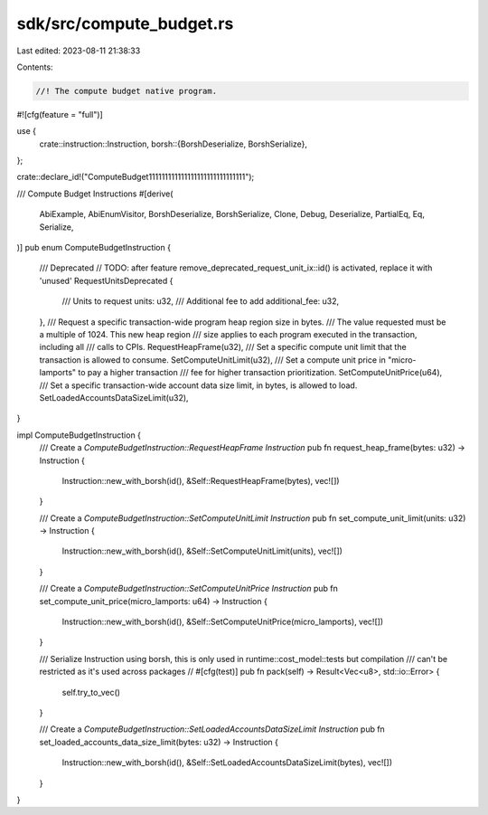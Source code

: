 sdk/src/compute_budget.rs
=========================

Last edited: 2023-08-11 21:38:33

Contents:

.. code-block:: rs

    //! The compute budget native program.

#![cfg(feature = "full")]

use {
    crate::instruction::Instruction,
    borsh::{BorshDeserialize, BorshSerialize},
};

crate::declare_id!("ComputeBudget111111111111111111111111111111");

/// Compute Budget Instructions
#[derive(
    AbiExample,
    AbiEnumVisitor,
    BorshDeserialize,
    BorshSerialize,
    Clone,
    Debug,
    Deserialize,
    PartialEq,
    Eq,
    Serialize,
)]
pub enum ComputeBudgetInstruction {
    /// Deprecated
    // TODO: after feature remove_deprecated_request_unit_ix::id() is activated, replace it with 'unused'
    RequestUnitsDeprecated {
        /// Units to request
        units: u32,
        /// Additional fee to add
        additional_fee: u32,
    },
    /// Request a specific transaction-wide program heap region size in bytes.
    /// The value requested must be a multiple of 1024. This new heap region
    /// size applies to each program executed in the transaction, including all
    /// calls to CPIs.
    RequestHeapFrame(u32),
    /// Set a specific compute unit limit that the transaction is allowed to consume.
    SetComputeUnitLimit(u32),
    /// Set a compute unit price in "micro-lamports" to pay a higher transaction
    /// fee for higher transaction prioritization.
    SetComputeUnitPrice(u64),
    /// Set a specific transaction-wide account data size limit, in bytes, is allowed to load.
    SetLoadedAccountsDataSizeLimit(u32),
}

impl ComputeBudgetInstruction {
    /// Create a `ComputeBudgetInstruction::RequestHeapFrame` `Instruction`
    pub fn request_heap_frame(bytes: u32) -> Instruction {
        Instruction::new_with_borsh(id(), &Self::RequestHeapFrame(bytes), vec![])
    }

    /// Create a `ComputeBudgetInstruction::SetComputeUnitLimit` `Instruction`
    pub fn set_compute_unit_limit(units: u32) -> Instruction {
        Instruction::new_with_borsh(id(), &Self::SetComputeUnitLimit(units), vec![])
    }

    /// Create a `ComputeBudgetInstruction::SetComputeUnitPrice` `Instruction`
    pub fn set_compute_unit_price(micro_lamports: u64) -> Instruction {
        Instruction::new_with_borsh(id(), &Self::SetComputeUnitPrice(micro_lamports), vec![])
    }

    /// Serialize Instruction using borsh, this is only used in runtime::cost_model::tests but compilation
    /// can't be restricted as it's used across packages
    // #[cfg(test)]
    pub fn pack(self) -> Result<Vec<u8>, std::io::Error> {
        self.try_to_vec()
    }

    /// Create a `ComputeBudgetInstruction::SetLoadedAccountsDataSizeLimit` `Instruction`
    pub fn set_loaded_accounts_data_size_limit(bytes: u32) -> Instruction {
        Instruction::new_with_borsh(id(), &Self::SetLoadedAccountsDataSizeLimit(bytes), vec![])
    }
}


